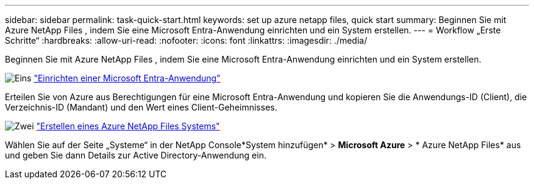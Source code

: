 ---
sidebar: sidebar 
permalink: task-quick-start.html 
keywords: set up azure netapp files, quick start 
summary: Beginnen Sie mit Azure NetApp Files , indem Sie eine Microsoft Entra-Anwendung einrichten und ein System erstellen. 
---
= Workflow „Erste Schritte“
:hardbreaks:
:allow-uri-read: 
:nofooter: 
:icons: font
:linkattrs: 
:imagesdir: ./media/


[role="lead"]
Beginnen Sie mit Azure NetApp Files , indem Sie eine Microsoft Entra-Anwendung einrichten und ein System erstellen.

.image:https://raw.githubusercontent.com/NetAppDocs/common/main/media/number-1.png["Eins"] link:task-set-up-azure-ad.html["Einrichten einer Microsoft Entra-Anwendung"]
[role="quick-margin-para"]
Erteilen Sie von Azure aus Berechtigungen für eine Microsoft Entra-Anwendung und kopieren Sie die Anwendungs-ID (Client), die Verzeichnis-ID (Mandant) und den Wert eines Client-Geheimnisses.

.image:https://raw.githubusercontent.com/NetAppDocs/common/main/media/number-2.png["Zwei"] link:task-create-system.html["Erstellen eines Azure NetApp Files Systems"]
[role="quick-margin-para"]
Wählen Sie auf der Seite „Systeme“ in der NetApp Console*System hinzufügen* > *Microsoft Azure* > * Azure NetApp Files* aus und geben Sie dann Details zur Active Directory-Anwendung ein.
